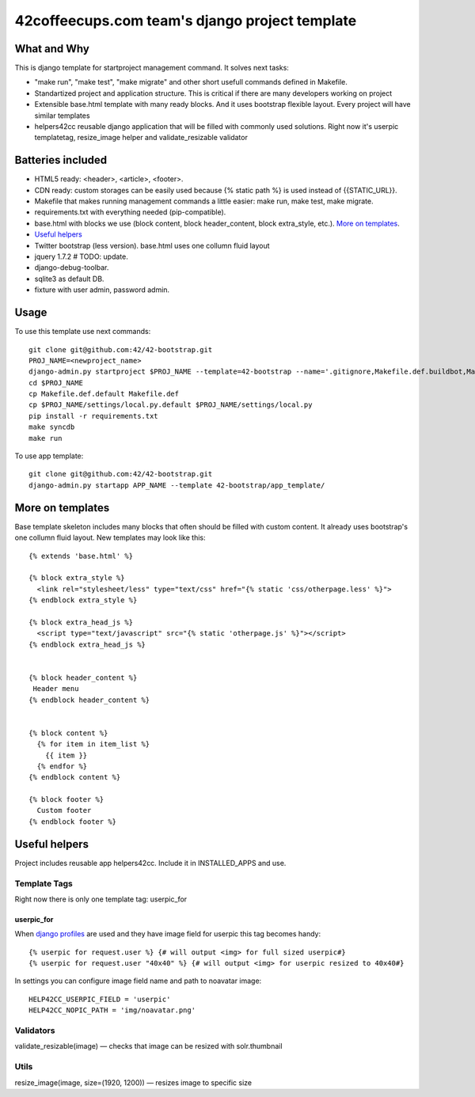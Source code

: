 ===============================================
42coffeecups.com team's django project template
===============================================

What and Why
============
This is django template for startproject management command. It solves next tasks:

* "make run", "make test", "make migrate" and other short usefull commands defined in Makefile.
* Standartized project and application structure. This is critical if there are many developers working on project
* Extensible base.html template with many ready blocks. And it uses bootstrap flexible layout. Every project will have similar templates
* helpers42cc reusable django application that will be filled with commonly used solutions. Right now it's userpic templatetag, resize_image helper and validate_resizable validator


Batteries included
==================

* HTML5 ready: <header>, <article>, <footer>.
* CDN ready: custom storages can be easily used because {% static path %} is used instead of {{STATIC_URL}}.
* Makefile that makes running management commands a little easier: make run, make test, make migrate.
* requirements.txt with everything needed (pip-compatible).
* base.html with blocks we use (block content, block header_content, block extra_style, etc.). `More on templates`_.
* `Useful helpers`_
* Twitter bootstrap (less version). base.html uses one collumn fluid layout
* jquery 1.7.2  # TODO: update.
* django-debug-toolbar.
* sqlite3 as default DB.
* fixture with user admin, password admin.


Usage
=====
To use this template use next commands::
  
  git clone git@github.com:42/42-bootstrap.git
  PROJ_NAME=<newproject_name>
  django-admin.py startproject $PROJ_NAME --template=42-bootstrap --name='.gitignore,Makefile.def.buildbot,Makefile.def.default' --extension='json'
  cd $PROJ_NAME
  cp Makefile.def.default Makefile.def
  cp $PROJ_NAME/settings/local.py.default $PROJ_NAME/settings/local.py
  pip install -r requirements.txt
  make syncdb
  make run


To use app template::

  git clone git@github.com:42/42-bootstrap.git
  django-admin.py startapp APP_NAME --template 42-bootstrap/app_template/ 


More on templates
=================
Base template skeleton includes many blocks that often should be filled with custom content. It already uses bootstrap's one collumn fluid layout. New templates may look like this::
  
  {% extends 'base.html' %}  

  {% block extra_style %}
    <link rel="stylesheet/less" type="text/css" href="{% static 'css/otherpage.less' %}">
  {% endblock extra_style %}

  {% block extra_head_js %}
    <script type="text/javascript" src="{% static 'otherpage.js' %}"></script>
  {% endblock extra_head_js %}
  
  
  {% block header_content %}
   Header menu
  {% endblock header_content %}
  
  
  {% block content %}
    {% for item in item_list %}
      {{ item }}
    {% endfor %}
  {% endblock content %}

  {% block footer %}
    Custom footer
  {% endblock footer %}


Useful helpers
====================
Project includes reusable app helpers42cc. Include it in INSTALLED_APPS and use.


Template Tags
-------------
Right now there is only one template tag: userpic_for

userpic_for
~~~~~~~~~~~

When `django profiles`_ are used and they have image field for userpic this tag becomes handy::
  
  {% userpic for request.user %} {# will output <img> for full sized userpic#}
  {% userpic for request.user "40x40" %} {# will output <img> for userpic resized to 40x40#}

.. _django profiles: https://docs.djangoproject.com/en/1.4/topics/auth/#storing-additional-information-about-users


In settings you can configure image field name and path to noavatar image::
  
  HELP42CC_USERPIC_FIELD = 'userpic'
  HELP42CC_NOPIC_PATH = 'img/noavatar.png'


Validators
----------

validate_resizable(image) — checks that image can be resized with solr.thumbnail

Utils
-----
resize_image(image, size=(1920, 1200)) — resizes image to specific size
